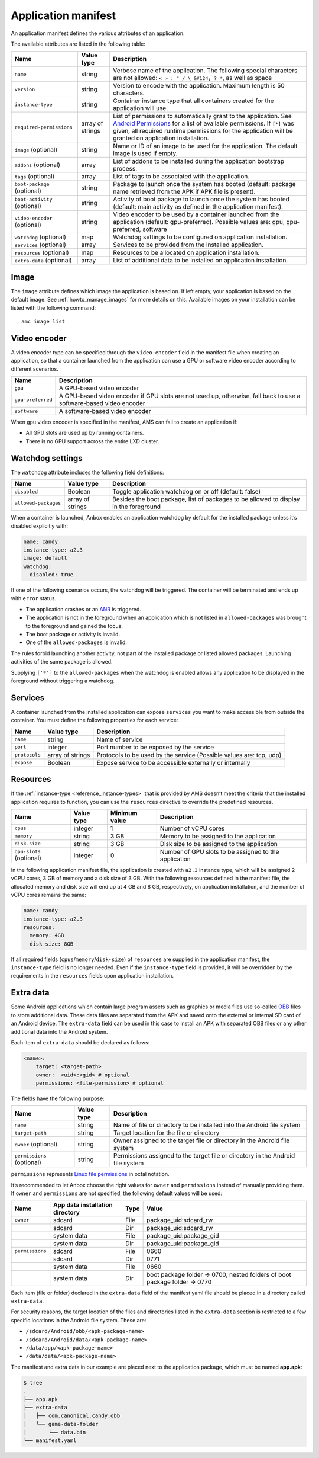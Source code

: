 .. _reference_application-manifest:

====================
Application manifest
====================

An application manifest defines the various attributes of an
application.

The available attributes are listed in the following table:


.. list-table::
   :header-rows: 1

   * - Name
     - Value type
     - Description
   * - ``name``
     - string
     - Verbose name of the application. The following special characters are not allowed: ``< > : " / \ &#124; ? *``, as well as space
   * - ``version``
     - string
     - Version to encode with the application. Maximum length is 50 characters.
   * - ``instance-type``
     - string
     - Container instance type that all containers created for the application will use.
   * - ``required-permissions``
     - array of strings
     - List of permissions to automatically grant to the application. See `Android Permissions <https://developer.android.com/guide/topics/permissions/overview>`__ for a list of available permissions. If ``[*]`` was given, all required runtime permissions for the application will be granted on application installation.
   * - ``image`` (optional)
     - string
     - Name or ID of an image to be used for the application. The default image is used if empty.
   * - ``addons`` (optional)
     - array
     - List of addons to be installed during the application bootstrap process.
   * - ``tags`` (optional)
     - array
     - List of tags to be associated with the application.
   * - ``boot-package`` (optional)
     - string
     - Package to launch once the system has booted (default: package name retrieved from the APK if APK file is present).
   * - ``boot-activity`` (optional)
     - string
     - Activity of boot package to launch once the system has booted (default: main activity as defined in the application manifest).
   * - ``video-encoder`` (optional)
     - string
     - Video encoder to be used by a container launched from the application (default: gpu-preferred). Possible values are: gpu, gpu-preferred, software
   * - ``watchdog`` (optional)
     - map
     - Watchdog settings to be configured on application installation.
   * - ``services`` (optional)
     - array
     - Services to be provided from the installed application.
   * - ``resources`` (optional)
     - map
     - Resources to be allocated on application installation.
   * - ``extra-data`` (optional)
     - array
     - List of additional data to be installed on application installation.


Image
=====

The ``image`` attribute defines which image the application is based on.
If left empty, your application is based on the default image. See
:ref:`howto_manage_images`
for more details on this. Available images on your installation can be
listed with the following command:

::

   amc image list

.. _reference_application-manifest-video-encoder:

Video encoder
=============

A video encoder type can be specified through the ``video-encoder``
field in the manifest file when creating an application, so that a
container launched from the application can use a GPU or software video
encoder according to different scenarios.


.. list-table::
   :header-rows: 1

   * - Name
     - Description
   * - ``gpu``
     - A GPU-based video encoder
   * - ``gpu-preferred``
     - A GPU-based video encoder if GPU slots are not used up, otherwise, fall back to use a software-based video encoder
   * - ``software``
     - A software-based video encoder


When ``gpu`` video encoder is specified in the manifest, AMS can fail to
create an application if:

- All GPU slots are used up by running containers.
- There is no GPU support across the entire LXD cluster.

.. _reference_application-manifest-watchdog:

Watchdog settings
=================

The ``watchdog`` attribute includes the following field definitions:


.. list-table::
   :header-rows: 1

   * - Name
     - Value type
     - Description
   * - ``disabled``
     - Boolean
     - Toggle application watchdog on or off (default: false)
   * - ``allowed-packages``
     - array of strings
     - Besides the boot package, list of packages to be allowed to display in the foreground


When a container is launched, Anbox enables an application watchdog by
default for the installed package unless it’s disabled explicitly with:

.. code:: yaml

   name: candy
   instance-type: a2.3
   image: default
   watchdog:
     disabled: true

If one of the following scenarios occurs, the watchdog will be
triggered. The container will be terminated and ends up with ``error``
status.

-  The application crashes or an
   `ANR <https://developer.android.com/topic/performance/vitals/anr>`_
   is triggered.
-  The application is not in the foreground when an application which is
   not listed in ``allowed-packages`` was brought to the foreground and
   gained the focus.
-  The boot package or activity is invalid.
-  One of the ``allowed-packages`` is invalid.

The rules forbid launching another activity, not part of the installed
package or listed allowed packages. Launching activities of the same
package is allowed.

Supplying ``['*']`` to the ``allowed-packages`` when the watchdog is
enabled allows any application to be displayed in the foreground without
triggering a watchdog.

Services
========

A container launched from the installed application can expose
``services`` you want to make accessible from outside the container. You
must define the following properties for each service:


.. list-table::
   :header-rows: 1

   * - Name
     - Value type
     - Description
   * - ``name``
     - string
     - Name of service
   * - ``port``
     - integer
     - Port number to be exposed by the service
   * - ``protocols``
     - array of strings
     - Protocols to be used by the service (Possible values are: tcp, udp)
   * - ``expose``
     - Boolean
     - Expose service to be accessible externally or internally


.. _reference_application-manifest-resources:

Resources
=========

If the
:ref:`instance-type <reference_instance-types>`
that is provided by AMS doesn’t meet the criteria that the installed
application requires to function, you can use the ``resources``
directive to override the predefined resources.


.. list-table::
   :header-rows: 1

   * - Name
     - Value type
     - Minimum value
     - Description
   * - ``cpus``
     - integer
     - 1
     - Number of vCPU cores
   * - ``memory``
     - string
     - 3 GB
     - Memory to be assigned to the application
   * - ``disk-size``
     - string
     - 3 GB
     - Disk size to be assigned to the application
   * - ``gpu-slots`` (optional)
     - integer
     - 0
     - Number of GPU slots to be assigned to the application


In the following application manifest file, the application is created
with ``a2.3`` instance type, which will be assigned 2 vCPU cores, 3 GB
of memory and a disk size of 3 GB. With the following resources defined
in the manifest file, the allocated memory and disk size will end up at
4 GB and 8 GB, respectively, on application installation, and the number
of vCPU cores remains the same:

.. code:: yaml

   name: candy
   instance-type: a2.3
   resources:
     memory: 4GB
     disk-size: 8GB

If all required fields (``cpus``/``memory``/``disk-size``) of
``resources`` are supplied in the application manifest, the
``instance-type`` field is no longer needed. Even if the
``instance-type`` field is provided, it will be overridden by the
requirements in the ``resources`` fields upon application installation.

Extra data
==========

Some Android applications which contain large program assets such as
graphics or media files use so-called
`OBB <https://developer.android.com/google/play/expansion-files>`_
files to store additional data. These data files are separated from the
APK and saved onto the external or internal SD card of an Android
device. The ``extra-data`` field can be used in this case to install an
APK with separated OBB files or any other additional data into the
Android system.

Each item of ``extra-data`` should be declared as follows:

.. code:: yaml

   <name>:
       target: <target-path>
       owner:  <uid>:<gid> # optional
       permissions: <file-permission> # optional

The fields have the following purpose:


.. list-table::
   :header-rows: 1

   * - Name
     - Value type
     - Description
   * - ``name``
     - string
     - Name of file or directory to be installed into the Android file system
   * - ``target-path``
     - string
     - Target location for the file or directory
   * - ``owner`` (optional)
     - string
     - Owner assigned to the target file or directory in the Android file system
   * - ``permissions`` (optional)
     - string
     - Permissions assigned to the target file or directory in the Android file system


``permissions`` represents `Linux file permissions <https://en.wikipedia.org/wiki/File_system_permissions>`_
in octal notation.

It’s recommended to let Anbox choose the right values for ``owner`` and
``permissions`` instead of manually providing them. If ``owner`` and
``permissions`` are not specified, the following default values will be
used:


.. list-table::
   :header-rows: 1

   * - Name
     - App data installation directory
     - Type
     - Value
   * - ``owner``
     - sdcard
     - File
     - package_uid:sdcard_rw
   * -
     - sdcard
     - Dir
     - package_uid:sdcard_rw
   * -
     - system data
     - File
     - package_uid:package_gid
   * -
     - system data
     - Dir
     - package_uid:package_gid
   * - ``permissions``
     - sdcard
     - File
     - 0660
   * -
     - sdcard
     - Dir
     - 0771
   * -
     - system data
     - File
     - 0660
   * -
     - system data
     - Dir
     - boot package folder -> 0700, nested folders of boot package folder -> 0770


Each item (file or folder) declared in the ``extra-data`` field of the
manifest yaml file should be placed in a directory called
``extra-data``.

For security reasons, the target location of the files and directories
listed in the ``extra-data`` section is restricted to a few specific
locations in the Android file system. These are:

-  ``/sdcard/Android/obb/<apk-package-name>``
-  ``/sdcard/Android/data/<apk-package-name>``
-  ``/data/app/<apk-package-name>``
-  ``/data/data/<apk-package-name>``

The manifest and extra data in our example are placed next to the
application package, which must be named **app.apk**:

.. code:: bash

   $ tree
   .
   ├── app.apk
   ├── extra-data
   │   ├── com.canonical.candy.obb
   │   └── game-data-folder
   │       └── data.bin
   └── manifest.yaml
